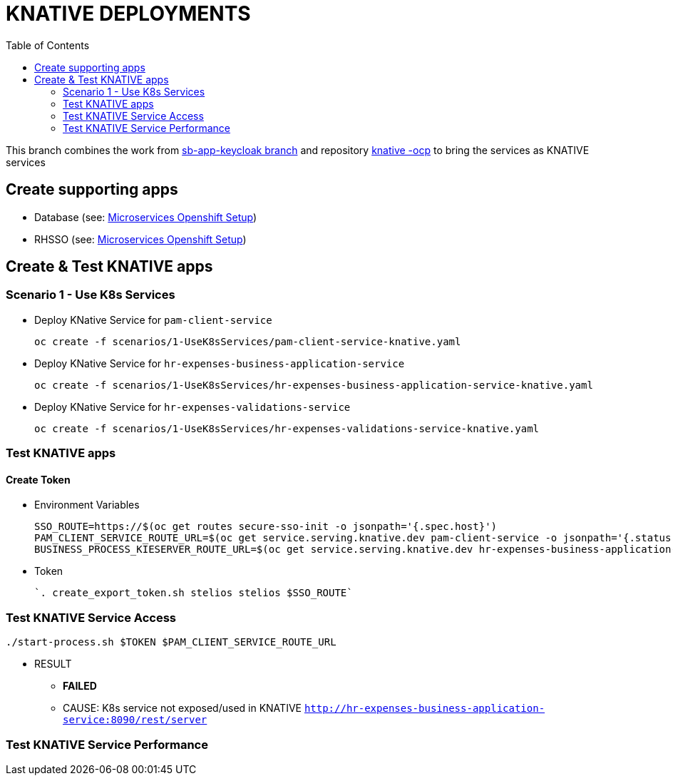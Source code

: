 = KNATIVE DEPLOYMENTS 
:toc:

This branch combines the work from https://github.com/skoussou/spring-boot-bpm-msas-secure/tree/sb-app-keycloak[sb-app-keycloak branch] and repository https://github.com/skoussou/serverless-playground[knative -ocp] to bring the services as KNATIVE services

== Create supporting apps

* Database (see: https://github.com/skoussou/spring-boot-bpm-msas-secure/tree/sb-app-keycloak#microservices-openshift-setup[Microservices Openshift Setup])
* RHSSO (see: https://github.com/skoussou/spring-boot-bpm-msas-secure/tree/sb-app-keycloak#microservices-openshift-setup[Microservices Openshift Setup])

== Create & Test KNATIVE apps

=== Scenario 1 - Use K8s Services
	
* Deploy KNative Service for `pam-client-service`

	oc create -f scenarios/1-UseK8sServices/pam-client-service-knative.yaml

* Deploy KNative Service for `hr-expenses-business-application-service`

	oc create -f scenarios/1-UseK8sServices/hr-expenses-business-application-service-knative.yaml
	
* Deploy KNative Service for `hr-expenses-validations-service`
	
	oc create -f scenarios/1-UseK8sServices/hr-expenses-validations-service-knative.yaml	
		
=== Test KNATIVE apps	

==== Create Token

* Environment Variables

	SSO_ROUTE=https://$(oc get routes secure-sso-init -o jsonpath='{.spec.host}')
	PAM_CLIENT_SERVICE_ROUTE_URL=$(oc get service.serving.knative.dev pam-client-service -o jsonpath='{.status.url}')
	BUSINESS_PROCESS_KIESERVER_ROUTE_URL=$(oc get service.serving.knative.dev hr-expenses-business-application-service -o jsonpath='{.status.url}')

* Token

        `. create_export_token.sh stelios stelios $SSO_ROUTE`
	
	
=== Test KNATIVE Service Access

	./start-process.sh $TOKEN $PAM_CLIENT_SERVICE_ROUTE_URL
	
* RESULT
** *FAILED*
** CAUSE: K8s service not exposed/used in KNATIVE `http://hr-expenses-business-application-service:8090/rest/server`


=== Test KNATIVE Service Performance	
